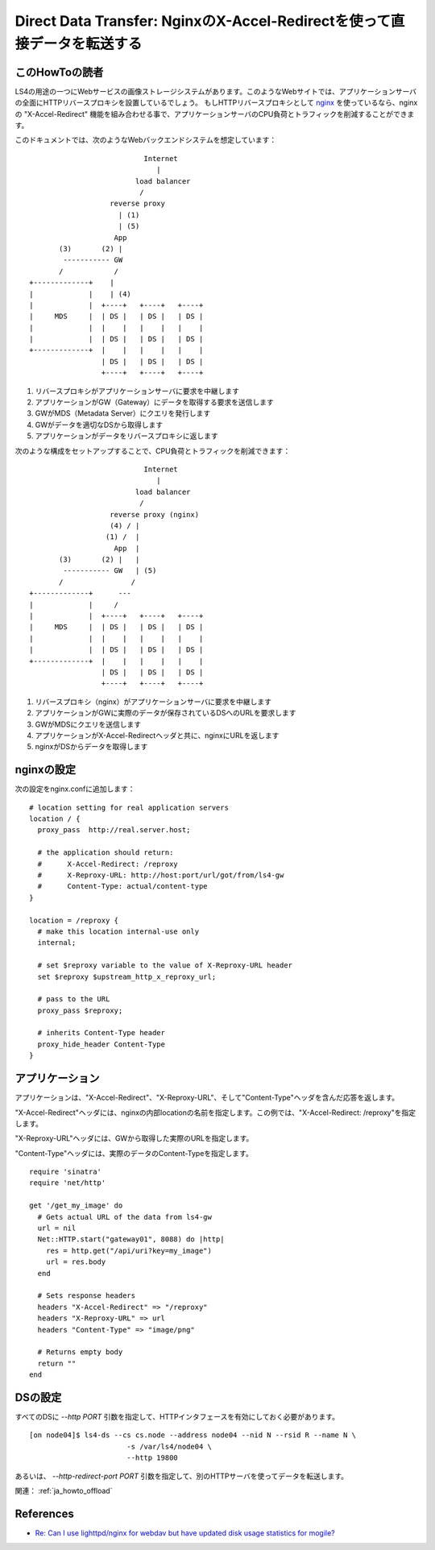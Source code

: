 .. _ja_howto_ddt:

Direct Data Transfer: NginxのX-Accel-Redirectを使って直接データを転送する
=========================================================================

このHowToの読者
----------------------

LS4の用途の一つにWebサービスの画像ストレージシステムがあります。このようなWebサイトでは、アプリケーションサーバの全面にHTTPリバースプロキシを設置しているでしょう。
もしHTTPリバースプロキシとして `nginx <http://wiki.nginx.org/Main>`_ を使っているなら、nginxの "X-Accel-Redirect" 機能を組み合わせる事で、アプリケーションサーバのCPU負荷とトラフィックを削減することができます。

このドキュメントでは、次のようなWebバックエンドシステムを想定しています：

::

                               Internet
                                  |
                             load balancer
                              /
                       reverse proxy
                         | (1)
                         | (5)
                        App
           (3)       (2) |
            ----------- GW
           /            /
    +-------------+    |
    |             |    | (4)
    |             |  +----+   +----+   +----+
    |     MDS     |  | DS |   | DS |   | DS |
    |             |  |    |   |    |   |    |
    |             |  | DS |   | DS |   | DS |
    +-------------+  |    |   |    |   |    |
                     | DS |   | DS |   | DS |
                     +----+   +----+   +----+

1. リバースプロキシがアプリケーションサーバに要求を中継します
2. アプリケーションがGW（Gateway）にデータを取得する要求を送信します
3. GWがMDS（Metadata Server）にクエリを発行します
4. GWがデータを適切なDSから取得します
5. アプリケーションがデータをリバースプロキシに返します

次のような構成をセットアップすることで、CPU負荷とトラフィックを削減できます：

::

                               Internet
                                  |
                             load balancer
                              /
                       reverse proxy (nginx)
                       (4) / |
                      (1) /  |
                        App  |
           (3)       (2) |   |
            ----------- GW   | (5)
           /                /
    +-------------+      ---
    |             |     /
    |             |  +----+   +----+   +----+
    |     MDS     |  | DS |   | DS |   | DS |
    |             |  |    |   |    |   |    |
    |             |  | DS |   | DS |   | DS |
    +-------------+  |    |   |    |   |    |
                     | DS |   | DS |   | DS |
                     +----+   +----+   +----+

1. リバースプロキシ（nginx）がアプリケーションサーバに要求を中継します
2. アプリケーションがGWに実際のデータが保存されているDSへのURLを要求します
3. GWがMDSにクエリを送信します
4. アプリケーションがX-Accel-Redirectヘッダと共に、nginxにURLを返します
5. nginxがDSからデータを取得します


nginxの設定
----------------------

次の設定をnginx.confに追加します：

::

    # location setting for real application servers
    location / {
      proxy_pass  http://real.server.host;
    
      # the application should return:
      #      X-Accel-Redirect: /reproxy
      #      X-Reproxy-URL: http://host:port/url/got/from/ls4-gw
      #      Content-Type: actual/content-type
    }
    
    location = /reproxy {
      # make this location internal-use only
      internal;
    
      # set $reproxy variable to the value of X-Reproxy-URL header
      set $reproxy $upstream_http_x_reproxy_url;

      # pass to the URL
      proxy_pass $reproxy;

      # inherits Content-Type header
      proxy_hide_header Content-Type
    }


アプリケーション
----------------------

アプリケーションは、"X-Accel-Redirect"、"X-Reproxy-URL"、そして"Content-Type"ヘッダを含んだ応答を返します。

"X-Accel-Redirect"ヘッダには、nginxの内部locationの名前を指定します。この例では、"X-Accel-Redirect: /reproxy"を指定します。

"X-Reproxy-URL"ヘッダには、GWから取得した実際のURLを指定します。

"Content-Type"ヘッダには、実際のデータのContent-Typeを指定します。

::

    require 'sinatra'
    require 'net/http'
    
    get '/get_my_image' do
      # Gets actual URL of the data from ls4-gw
      url = nil
      Net::HTTP.start("gateway01", 8088) do |http|
        res = http.get("/api/uri?key=my_image")
        url = res.body
      end
      
      # Sets response headers
      headers "X-Accel-Redirect" => "/reproxy"
      headers "X-Reproxy-URL" => url
      headers "Content-Type" => "image/png"
      
      # Returns empty body
      return ""
    end


DSの設定
----------------------

すべてのDSに *--http PORT* 引数を指定して、HTTPインタフェースを有効にしておく必要があります。

::

    [on node04]$ ls4-ds --cs cs.node --address node04 --nid N --rsid R --name N \
                           -s /var/ls4/node04 \
                           --http 19800

あるいは、 *--http-redirect-port PORT* 引数を指定して、別のHTTPサーバを使ってデータを転送します。

関連： :ref:`ja_howto_offload`


References
----------------------

* `Re: Can I use lighttpd/nginx for webdav but have updated disk usage statistics for mogile? <http://www.mail-archive.com/mogilefs@lists.danga.com/msg00366.html>`_


